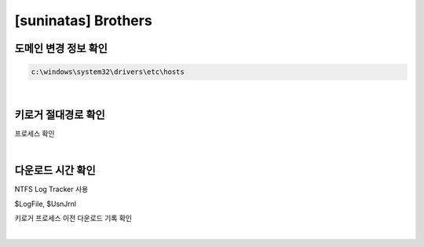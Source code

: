 =====================================================================
[suninatas] Brothers
=====================================================================

도메인 변경 정보 확인
=====================================================================

.. code-block:: console

    c:\windows\system32\drivers\etc\hosts

|

키로거 절대경로 확인
=====================================================================

프로세스 확인


|

다운로드 시간 확인
=====================================================================

NTFS Log Tracker 사용

$LogFile, $UsnJrnl

키로거 프로세스 이전 다운로드 기록 확인

|

